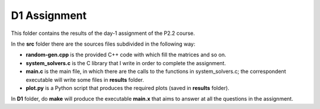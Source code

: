 D1 Assignment
===============

This folder contains the results of the day-1 assignment of the P2.2 course.

In the **src** folder there are the sources files subdivided in the following way:

- **random-gen.cpp** is the provided C++ code with which fill the matrices and so on.

- **system_solvers.c** is the C library that I write in order to complete the assignment.

- **main.c** is the main file, in which there are the calls to the functions in system_solvers.c;
  the correspondent executable will write some files in **results** folder.

- **plot.py** is a Python script that produces the required plots (saved in **results** folder).

In **D1** folder, do **make** will produce the executable **main.x** that aims to answer at all the questions in the assignment.
